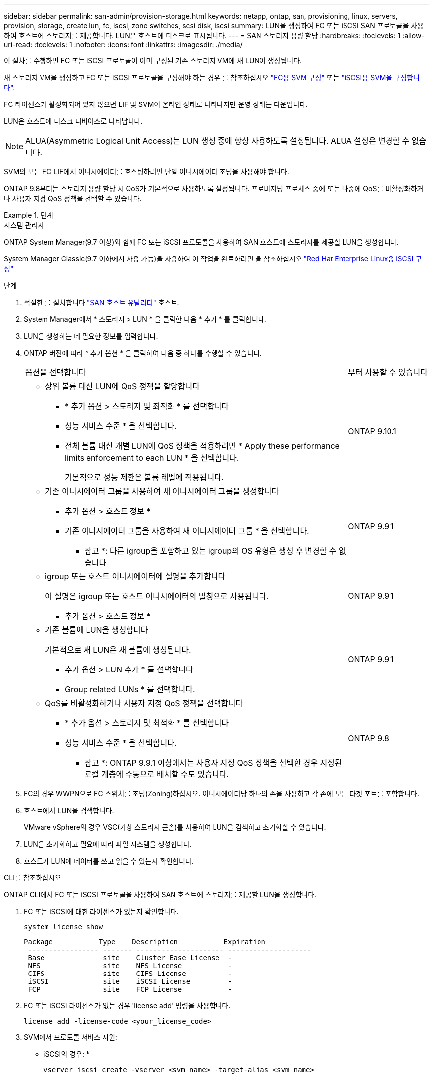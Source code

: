 ---
sidebar: sidebar 
permalink: san-admin/provision-storage.html 
keywords: netapp, ontap, san, provisioning, linux, servers, provision, storage, create lun, fc, iscsi, zone switches, scsi disk, iscsi 
summary: LUN을 생성하여 FC 또는 iSCSI SAN 프로토콜을 사용하여 호스트에 스토리지를 제공합니다. LUN은 호스트에 디스크로 표시됩니다. 
---
= SAN 스토리지 용량 할당
:hardbreaks:
:toclevels: 1
:allow-uri-read: 
:toclevels: 1
:nofooter: 
:icons: font
:linkattrs: 
:imagesdir: ./media/


[role="lead"]
이 절차를 수행하면 FC 또는 iSCSI 프로토콜이 이미 구성된 기존 스토리지 VM에 새 LUN이 생성됩니다.

새 스토리지 VM을 생성하고 FC 또는 iSCSI 프로토콜을 구성해야 하는 경우 를 참조하십시오 link:configure-svm-fc-task.html["FC용 SVM 구성"] 또는 link:configure-svm-iscsi-task.html["iSCSI용 SVM을 구성합니다"].

FC 라이센스가 활성화되어 있지 않으면 LIF 및 SVM이 온라인 상태로 나타나지만 운영 상태는 다운입니다.

LUN은 호스트에 디스크 디바이스로 나타납니다.


NOTE: ALUA(Asymmetric Logical Unit Access)는 LUN 생성 중에 항상 사용하도록 설정됩니다. ALUA 설정은 변경할 수 없습니다.

SVM의 모든 FC LIF에서 이니시에이터를 호스팅하려면 단일 이니시에이터 조닝을 사용해야 합니다.

ONTAP 9.8부터는 스토리지 용량 할당 시 QoS가 기본적으로 사용하도록 설정됩니다. 프로비저닝 프로세스 중에 또는 나중에 QoS를 비활성화하거나 사용자 지정 QoS 정책을 선택할 수 있습니다.

.단계
[role="tabbed-block"]
====
.시스템 관리자
--
ONTAP System Manager(9.7 이상)와 함께 FC 또는 iSCSI 프로토콜을 사용하여 SAN 호스트에 스토리지를 제공할 LUN을 생성합니다.

System Manager Classic(9.7 이하에서 사용 가능)을 사용하여 이 작업을 완료하려면 을 참조하십시오 https://docs.netapp.com/us-en/ontap-sm-classic/iscsi-config-rhel/index.html["Red Hat Enterprise Linux용 iSCSI 구성"^]

.단계
. 적절한 를 설치합니다 link:https://docs.netapp.com/us-en/ontap-sanhost/["SAN 호스트 유틸리티"] 호스트.
. System Manager에서 * 스토리지 > LUN * 을 클릭한 다음 * 추가 * 를 클릭합니다.
. LUN을 생성하는 데 필요한 정보를 입력합니다.
. ONTAP 버전에 따라 * 추가 옵션 * 을 클릭하여 다음 중 하나를 수행할 수 있습니다.
+
[cols="80,20"]
|===


| 옵션을 선택합니다 | 부터 사용할 수 있습니다 


 a| 
** 상위 볼륨 대신 LUN에 QoS 정책을 할당합니다
+
*** * 추가 옵션 > 스토리지 및 최적화 * 를 선택합니다
*** 성능 서비스 수준 * 을 선택합니다.
*** 전체 볼륨 대신 개별 LUN에 QoS 정책을 적용하려면 * Apply these performance limits enforcement to each LUN * 을 선택합니다.
+
기본적으로 성능 제한은 볼륨 레벨에 적용됩니다.




| ONTAP 9.10.1 


 a| 
** 기존 이니시에이터 그룹을 사용하여 새 이니시에이터 그룹을 생성합니다
+
*** 추가 옵션 > 호스트 정보 *
*** 기존 이니시에이터 그룹을 사용하여 새 이니시에이터 그룹 * 을 선택합니다.
+
* 참고 *: 다른 igroup을 포함하고 있는 igroup의 OS 유형은 생성 후 변경할 수 없습니다.




| ONTAP 9.9.1 


 a| 
** igroup 또는 호스트 이니시에이터에 설명을 추가합니다
+
이 설명은 igroup 또는 호스트 이니시에이터의 별칭으로 사용됩니다.

+
*** 추가 옵션 > 호스트 정보 *



| ONTAP 9.9.1 


 a| 
** 기존 볼륨에 LUN을 생성합니다
+
기본적으로 새 LUN은 새 볼륨에 생성됩니다.

+
*** 추가 옵션 > LUN 추가 * 를 선택합니다
*** Group related LUNs * 를 선택합니다.



| ONTAP 9.9.1 


 a| 
** QoS를 비활성화하거나 사용자 지정 QoS 정책을 선택합니다
+
*** * 추가 옵션 > 스토리지 및 최적화 * 를 선택합니다
*** 성능 서비스 수준 * 을 선택합니다.
+
* 참고 *: ONTAP 9.9.1 이상에서는 사용자 지정 QoS 정책을 선택한 경우 지정된 로컬 계층에 수동으로 배치할 수도 있습니다.




| ONTAP 9.8 
|===


. FC의 경우 WWPN으로 FC 스위치를 조닝(Zoning)하십시오. 이니시에이터당 하나의 존을 사용하고 각 존에 모든 타겟 포트를 포함합니다.
. 호스트에서 LUN을 검색합니다.
+
VMware vSphere의 경우 VSC(가상 스토리지 콘솔)를 사용하여 LUN을 검색하고 초기화할 수 있습니다.

. LUN을 초기화하고 필요에 따라 파일 시스템을 생성합니다.
. 호스트가 LUN에 데이터를 쓰고 읽을 수 있는지 확인합니다.


--
.CLI를 참조하십시오
--
ONTAP CLI에서 FC 또는 iSCSI 프로토콜을 사용하여 SAN 호스트에 스토리지를 제공할 LUN을 생성합니다.

. FC 또는 iSCSI에 대한 라이센스가 있는지 확인합니다.
+
[source, cli]
----
system license show
----
+
[listing]
----

Package           Type    Description           Expiration
 ----------------- ------- --------------------- --------------------
 Base              site    Cluster Base License  -
 NFS               site    NFS License           -
 CIFS              site    CIFS License          -
 iSCSI             site    iSCSI License         -
 FCP               site    FCP License           -
----
. FC 또는 iSCSI 라이센스가 없는 경우 'license add' 명령을 사용합니다.
+
[source, cli]
----
license add -license-code <your_license_code>
----
. SVM에서 프로토콜 서비스 지원:
+
* iSCSI의 경우: *

+
[source, cli]
----
vserver iscsi create -vserver <svm_name> -target-alias <svm_name>
----
+
* FC: *

+
[source, cli]
----
vserver fcp create -vserver <svm_name> -status-admin up
----
. 각 노드에서 SVM에 대해 2개의 LIF를 생성합니다.
+
[source, cli]
----
network interface create -vserver <svm_name> -lif <lif_name> -role data -data-protocol <iscsi|fc> -home-node <node_name> -home-port <port_name> -address <ip_address> -netmask <netmask>
----
+
NetApp은 각 SVM에서 데이터를 제공할 수 있도록 노드당 최소 하나의 iSCSI 또는 FC LIF를 지원합니다. 그러나 이중화를 위해서는 노드당 두 개의 LIF가 필요합니다. iSCSI의 경우 노드당 최소 두 개의 LIF를 별도의 이더넷 네트워크에 구성하는 것이 좋습니다.

. LIF가 생성되었으며 운영 상태가 '온라인'인지 확인합니다.
+
[source, cli]
----
network interface show -vserver <svm_name> <lif_name>
----
. LUN 생성:
+
[source, cli]
----
lun create -vserver <svm_name> -volume <volume_name> -lun <lun_name> -size <lun_size> -ostype linux -space-reserve <enabled|disabled>
----
+
LUN 이름은 255자를 초과할 수 없으며 공백을 포함할 수 없습니다.

+

NOTE: NVFAIL 옵션은 볼륨에 LUN이 생성될 때 자동으로 활성화됩니다.

. Igroup 생성:
+
[source, cli]
----
igroup create -vserver <svm_name> -igroup <igroup_name> -protocol <fcp|iscsi|mixed> -ostype linux -initiator <initiator_name>
----
. LUN을 igroup에 매핑:
+
[source, cli]
----
lun mapping create -vserver <svm__name> -volume <volume_name> -lun <lun_name> -igroup <igroup_name>
----
. LUN이 올바르게 구성되었는지 확인합니다.
+
[source, cli]
----
lun show -vserver <svm_name>
----
. 필요한 경우 link:create-port-sets-binding-igroups-task.html["포트 세트를 생성하고 igroup에 바인딩합니다"].
. 호스트 설명서의 단계를 따라 특정 호스트에서 블록 액세스를 설정합니다.
. Host Utilities를 사용하여 FC 또는 iSCSI 매핑을 완료하고 호스트에서 LUN을 검색할 수 있습니다.


--
====
.관련 정보
* link:index.html["SAN 관리 개요"]
* https://docs.netapp.com/us-en/ontap-sanhost/index.html["ONTAP SAN 호스트 구성"]
* https://docs.netapp.com/us-en/ontap/san-admin/manage-san-initiators-task.html["System Manager에서 SAN 이니시에이터 그룹을 보고 관리합니다"]
* http://www.netapp.com/us/media/tr-4017.pdf["NetApp 기술 보고서 4017: 파이버 채널 SAN 모범 사례"]

